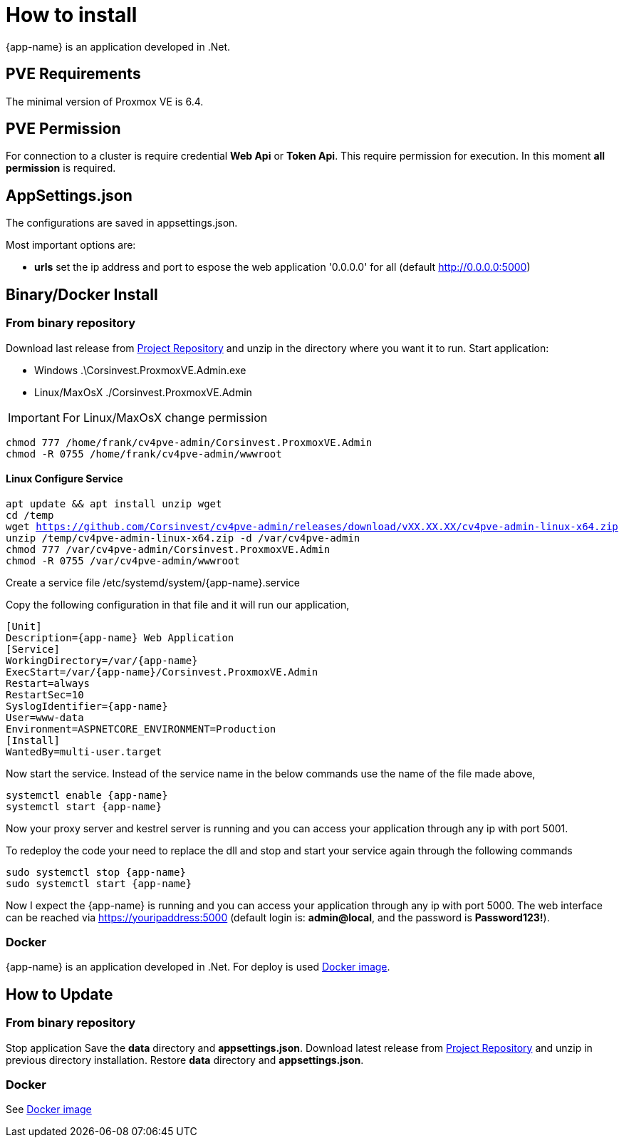 [[chapter_installation]]
= How to install
:title: Installation

{app-name} is an application developed in .Net.

== PVE Requirements

The minimal version of Proxmox VE is 6.4.

== PVE Permission

For connection to a cluster is require credential **Web Api** or **Token Api**. This require permission for execution. In this moment **all permission** is required.

== AppSettings.json

The configurations are saved in appsettings.json.

Most important options are:

- **urls** set the ip address and port to espose the web application '0.0.0.0' for all (default http://0.0.0.0:5000)

== Binary/Docker Install

=== From binary repository

Download last release from https://github.com/Corsinvest/cv4pve-admin/releases[Project Repository] and unzip in the directory where you want it to run.
Start application:

* Windows .\Corsinvest.ProxmoxVE.Admin.exe
* Linux/MaxOsX ./Corsinvest.ProxmoxVE.Admin

IMPORTANT: For Linux/MaxOsX change permission

[source,bash,subs="normal"]
----
chmod 777 /home/frank/cv4pve-admin/Corsinvest.ProxmoxVE.Admin
chmod -R 0755 /home/frank/cv4pve-admin/wwwroot
----

==== Linux Configure Service

[source,bash,subs="normal"]
----
apt update && apt install unzip wget
cd /temp
wget https://github.com/Corsinvest/cv4pve-admin/releases/download/vXX.XX.XX/cv4pve-admin-linux-x64.zip
unzip /temp/cv4pve-admin-linux-x64.zip -d /var/cv4pve-admin
chmod 777 /var/cv4pve-admin/Corsinvest.ProxmoxVE.Admin
chmod -R 0755 /var/cv4pve-admin/wwwroot
----

Create a service file /etc/systemd/system/{app-name}.service

Copy the following configuration in that file and  it will run our application,

[source,bash,subs="normal"]
----
[Unit]
Description={app-name} Web Application
[Service]
WorkingDirectory=/var/{app-name}
ExecStart=/var/{app-name}/Corsinvest.ProxmoxVE.Admin
Restart=always
RestartSec=10
SyslogIdentifier={app-name}
User=www-data
Environment=ASPNETCORE_ENVIRONMENT=Production
[Install]
WantedBy=multi-user.target
----

Now start the service. Instead of the service name in the below commands use the name of the file made above,

[source,bash,subs="normal"]
----
systemctl enable {app-name}
systemctl start {app-name}
----

Now your proxy server and kestrel server is running and you can access your application through any ip with port 5001.

To redeploy the code your need to replace the dll and stop and start your service again through the following commands

[source,bash,subs="normal"]
----
sudo systemctl stop {app-name}
sudo systemctl start {app-name}
----

Now I expect the {app-name} is running and you can access your application through any ip with port 5000.
The web interface can be reached via https://youripaddress:5000
(default login is: *admin@local*, and the password is *Password123!*).

=== Docker

{app-name} is an application developed in .Net. For deploy is used
https://hub.docker.com/r/corsinvest/{app-name}[Docker image].


[[chapter_installation_update]]
== How to Update

=== From binary repository

Stop application
Save the **data** directory and **appsettings.json**.
Download latest release from https://github.com/Corsinvest/cv4pve-admin/releases[Project Repository] and unzip in previous directory installation.
Restore **data** directory and **appsettings.json**.

=== Docker
See https://hub.docker.com/r/corsinvest/{app-name}[Docker image]
